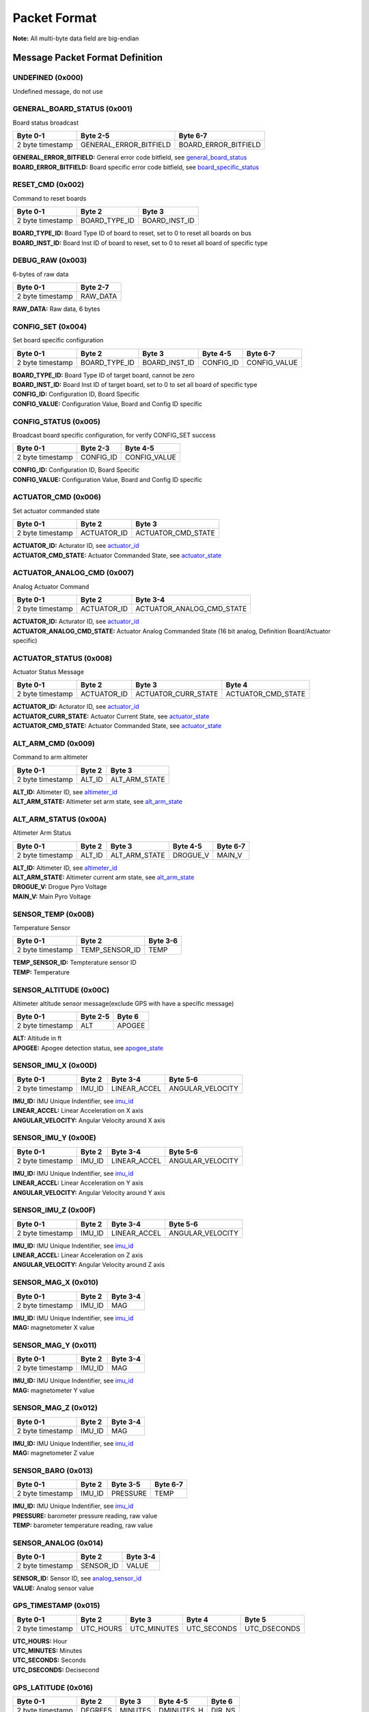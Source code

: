 Packet Format
#####################

**Note:** All multi-byte data field are big-endian

Message Packet Format Definition
********************************

UNDEFINED (0x000)
=================
Undefined message, do not use

GENERAL_BOARD_STATUS (0x001)
============================
Board status broadcast

+--------+---------+------------------------+----------------------+
| Byte 0-1         | Byte 2-5               | Byte 6-7             |
+========+=========+========================+======================+
| 2 byte timestamp | GENERAL_ERROR_BITFIELD | BOARD_ERROR_BITFIELD |
+--------+---------+------------------------+----------------------+

| **GENERAL_ERROR_BITFIELD:** General error code bitfield, see `general_board_status`_
| **BOARD_ERROR_BITFIELD:** Board specific error code bitfield, see `board_specific_status`_

RESET_CMD (0x002)
=================
Command to reset boards

+--------+---------+---------------+---------------+
| Byte 0-1         | Byte 2        | Byte 3        |
+========+=========+===============+===============+
| 2 byte timestamp | BOARD_TYPE_ID | BOARD_INST_ID |
+--------+---------+---------------+---------------+

| **BOARD_TYPE_ID:** Board Type ID of board to reset, set to 0 to reset all boards on bus
| **BOARD_INST_ID:** Board Inst ID of board to reset, set to 0 to reset all board of specific type

DEBUG_RAW (0x003)
=================
6-bytes of raw data

+--------+---------+----------+
| Byte 0-1         | Byte 2-7 |
+========+=========+==========+
| 2 byte timestamp | RAW_DATA |
+--------+---------+----------+

| **RAW_DATA:** Raw data, 6 bytes

CONFIG_SET (0x004)
==================
Set board specific configuration

+--------+---------+---------------+---------------+-----------+--------------+
| Byte 0-1         | Byte 2        | Byte 3        | Byte 4-5  | Byte 6-7     |
+========+=========+===============+===============+===========+==============+
| 2 byte timestamp | BOARD_TYPE_ID | BOARD_INST_ID | CONFIG_ID | CONFIG_VALUE |
+--------+---------+---------------+---------------+-----------+--------------+

| **BOARD_TYPE_ID:** Board Type ID of target board, cannot be zero
| **BOARD_INST_ID:** Board Inst ID of target board, set to 0 to set all board of specific type
| **CONFIG_ID:** Configuration ID, Board Specific
| **CONFIG_VALUE:** Configuration Value, Board and Config ID specific

CONFIG_STATUS (0x005)
=====================
Broadcast board specific configuration, for verify CONFIG_SET success

+--------+---------+-----------+--------------+
| Byte 0-1         | Byte 2-3  | Byte 4-5     |
+========+=========+===========+==============+
| 2 byte timestamp | CONFIG_ID | CONFIG_VALUE |
+--------+---------+-----------+--------------+

| **CONFIG_ID:** Configuration ID, Board Specific
| **CONFIG_VALUE:** Configuration Value, Board and Config ID specific

ACTUATOR_CMD (0x006)
====================
Set actuator commanded state

+--------+---------+-------------+--------------------+
| Byte 0-1         | Byte 2      | Byte 3             |
+========+=========+=============+====================+
| 2 byte timestamp | ACTUATOR_ID | ACTUATOR_CMD_STATE |
+--------+---------+-------------+--------------------+

| **ACTUATOR_ID:** Acturator ID, see `actuator_id`_
| **ACTUATOR_CMD_STATE:** Actuator Commanded State, see `actuator_state`_

ACTUATOR_ANALOG_CMD (0x007)
===========================
Analog Actuator Command

+--------+---------+-------------+---------------------------+
| Byte 0-1         | Byte 2      | Byte 3-4                  |
+========+=========+=============+===========================+
| 2 byte timestamp | ACTUATOR_ID | ACTUATOR_ANALOG_CMD_STATE |
+--------+---------+-------------+---------------------------+

| **ACTUATOR_ID:** Acturator ID, see `actuator_id`_
| **ACTUATOR_ANALOG_CMD_STATE:** Actuator Analog Commanded State (16 bit analog, Definition Board/Actuator specific)

ACTUATOR_STATUS (0x008)
=======================
Actuator Status Message

+--------+---------+-------------+---------------------+--------------------+
| Byte 0-1         | Byte 2      | Byte 3              | Byte 4             |
+========+=========+=============+=====================+====================+
| 2 byte timestamp | ACTUATOR_ID | ACTUATOR_CURR_STATE | ACTUATOR_CMD_STATE |
+--------+---------+-------------+---------------------+--------------------+

| **ACTUATOR_ID:** Acturator ID, see `actuator_id`_
| **ACTUATOR_CURR_STATE:** Actuator Current State, see `actuator_state`_
| **ACTUATOR_CMD_STATE:** Actuator Commanded State, see `actuator_state`_

ALT_ARM_CMD (0x009)
===================
Command to arm altimeter

+--------+---------+--------+---------------+
| Byte 0-1         | Byte 2 | Byte 3        |
+========+=========+========+===============+
| 2 byte timestamp | ALT_ID | ALT_ARM_STATE |
+--------+---------+--------+---------------+

| **ALT_ID:** Altimeter ID, see `altimeter_id`_
| **ALT_ARM_STATE:** Altimeter set arm state, see `alt_arm_state`_

ALT_ARM_STATUS (0x00A)
======================
Altimeter Arm Status

+--------+---------+--------+---------------+----------+----------+
| Byte 0-1         | Byte 2 | Byte 3        | Byte 4-5 | Byte 6-7 |
+========+=========+========+===============+==========+==========+
| 2 byte timestamp | ALT_ID | ALT_ARM_STATE | DROGUE_V | MAIN_V   |
+--------+---------+--------+---------------+----------+----------+

| **ALT_ID:** Altimeter ID, see `altimeter_id`_
| **ALT_ARM_STATE:** Altimeter current arm state, see `alt_arm_state`_
| **DROGUE_V:** Drogue Pyro Voltage
| **MAIN_V:** Main Pyro Voltage

SENSOR_TEMP (0x00B)
===================
Temperature Sensor

+--------+---------+----------------+----------+
| Byte 0-1         | Byte 2         | Byte 3-6 |
+========+=========+================+==========+
| 2 byte timestamp | TEMP_SENSOR_ID | TEMP     |
+--------+---------+----------------+----------+

| **TEMP_SENSOR_ID:** Tempterature sensor ID
| **TEMP:** Temperature

SENSOR_ALTITUDE (0x00C)
=======================
Altimeter altitude sensor message(exclude GPS with have a specific message)

+--------+---------+----------+--------+
| Byte 0-1         | Byte 2-5 | Byte 6 |
+========+=========+==========+========+
| 2 byte timestamp | ALT      | APOGEE |
+--------+---------+----------+--------+

| **ALT:** Altitude in ft
| **APOGEE:** Apogee detection status, see `apogee_state`_

SENSOR_IMU_X (0x00D)
====================
+--------+---------+--------+--------------+------------------+
| Byte 0-1         | Byte 2 | Byte 3-4     | Byte 5-6         |
+========+=========+========+==============+==================+
| 2 byte timestamp | IMU_ID | LINEAR_ACCEL | ANGULAR_VELOCITY |
+--------+---------+--------+--------------+------------------+

| **IMU_ID:** IMU Unique Indentifier, see `imu_id`_
| **LINEAR_ACCEL:** Linear Acceleration on X axis
| **ANGULAR_VELOCITY:** Angular Velocity around X axis

SENSOR_IMU_Y (0x00E)
====================
+--------+---------+--------+--------------+------------------+
| Byte 0-1         | Byte 2 | Byte 3-4     | Byte 5-6         |
+========+=========+========+==============+==================+
| 2 byte timestamp | IMU_ID | LINEAR_ACCEL | ANGULAR_VELOCITY |
+--------+---------+--------+--------------+------------------+

| **IMU_ID:** IMU Unique Indentifier, see `imu_id`_
| **LINEAR_ACCEL:** Linear Acceleration on Y axis
| **ANGULAR_VELOCITY:** Angular Velocity around Y axis

SENSOR_IMU_Z (0x00F)
====================
+--------+---------+--------+--------------+------------------+
| Byte 0-1         | Byte 2 | Byte 3-4     | Byte 5-6         |
+========+=========+========+==============+==================+
| 2 byte timestamp | IMU_ID | LINEAR_ACCEL | ANGULAR_VELOCITY |
+--------+---------+--------+--------------+------------------+

| **IMU_ID:** IMU Unique Indentifier, see `imu_id`_
| **LINEAR_ACCEL:** Linear Acceleration on Z axis
| **ANGULAR_VELOCITY:** Angular Velocity around Z axis

SENSOR_MAG_X (0x010)
====================
+--------+---------+--------+----------+
| Byte 0-1         | Byte 2 | Byte 3-4 |
+========+=========+========+==========+
| 2 byte timestamp | IMU_ID | MAG      |
+--------+---------+--------+----------+

| **IMU_ID:** IMU Unique Indentifier, see `imu_id`_
| **MAG:** magnetometer X value

SENSOR_MAG_Y (0x011)
====================
+--------+---------+--------+----------+
| Byte 0-1         | Byte 2 | Byte 3-4 |
+========+=========+========+==========+
| 2 byte timestamp | IMU_ID | MAG      |
+--------+---------+--------+----------+

| **IMU_ID:** IMU Unique Indentifier, see `imu_id`_
| **MAG:** magnetometer Y value

SENSOR_MAG_Z (0x012)
====================
+--------+---------+--------+----------+
| Byte 0-1         | Byte 2 | Byte 3-4 |
+========+=========+========+==========+
| 2 byte timestamp | IMU_ID | MAG      |
+--------+---------+--------+----------+

| **IMU_ID:** IMU Unique Indentifier, see `imu_id`_
| **MAG:** magnetometer Z value

SENSOR_BARO (0x013)
===================
+--------+---------+--------+----------+----------+
| Byte 0-1         | Byte 2 | Byte 3-5 | Byte 6-7 |
+========+=========+========+==========+==========+
| 2 byte timestamp | IMU_ID | PRESSURE | TEMP     |
+--------+---------+--------+----------+----------+

| **IMU_ID:** IMU Unique Indentifier, see `imu_id`_
| **PRESSURE:** barometer pressure reading, raw value
| **TEMP:** barometer temperature reading, raw value

SENSOR_ANALOG (0x014)
=====================
+--------+---------+-----------+----------+
| Byte 0-1         | Byte 2    | Byte 3-4 |
+========+=========+===========+==========+
| 2 byte timestamp | SENSOR_ID | VALUE    |
+--------+---------+-----------+----------+

| **SENSOR_ID:** Sensor ID, see `analog_sensor_id`_
| **VALUE:** Analog sensor value

GPS_TIMESTAMP (0x015)
=====================
+--------+---------+-----------+-------------+-------------+--------------+
| Byte 0-1         | Byte 2    | Byte 3      | Byte 4      | Byte 5       |
+========+=========+===========+=============+=============+==============+
| 2 byte timestamp | UTC_HOURS | UTC_MINUTES | UTC_SECONDS | UTC_DSECONDS |
+--------+---------+-----------+-------------+-------------+--------------+

| **UTC_HOURS:** Hour
| **UTC_MINUTES:** Minutes
| **UTC_SECONDS:** Seconds
| **UTC_DSECONDS:** Decisecond

GPS_LATITUDE (0x016)
====================
+--------+---------+---------+---------+------------+--------+
| Byte 0-1         | Byte 2  | Byte 3  | Byte 4-5   | Byte 6 |
+========+=========+=========+=========+============+========+
| 2 byte timestamp | DEGREES | MINUTES | DMINUTES_H | DIR_NS |
+--------+---------+---------+---------+------------+--------+

| **DEGREES:** Degrees
| **MINUTES:** Minutes
| **DMINUTES_H:** No description
| **DIR_NS:** North/South

GPS_LONGITUDE (0x017)
=====================
+--------+---------+---------+---------+------------+--------+
| Byte 0-1         | Byte 2  | Byte 3  | Byte 4-5   | Byte 6 |
+========+=========+=========+=========+============+========+
| 2 byte timestamp | DEGREES | MINUTES | DMINUTES_H | DIR_EW |
+--------+---------+---------+---------+------------+--------+

| **DEGREES:** Degrees
| **MINUTES:** Minutes
| **DMINUTES_H:** No description
| **DIR_EW:** East/West

GPS_ALTITUDE (0x018)
====================
+--------+---------+----------+--------+
| Byte 0-1         | Byte 2-5 | Byte 6 |
+========+=========+==========+========+
| 2 byte timestamp | ALT      | DALT   |
+--------+---------+----------+--------+

| **ALT:** Altitude in ft
| **DALT:** No description

GPS_INFO (0x019)
================
+--------+---------+---------+---------+
| Byte 0-1         | Byte 2  | Byte 3  |
+========+=========+=========+=========+
| 2 byte timestamp | NUM_SAT | QUALITY |
+--------+---------+---------+---------+

| **NUM_SAT:** Number of satellite
| **QUALITY:** Quality

STATE_EST_DATA (0x01A)
======================
+--------+---------+--------------+----------+
| Byte 0-1         | Byte 2       | Byte 3-6 |
+========+=========+==============+==========+
| 2 byte timestamp | STATE_EST_ID | DATA     |
+--------+---------+--------------+----------+

| **STATE_EST_ID:** State ID, see `state_est_id`_
| **DATA:** State data (IEEE 754 floating point)

STREAM_STATUS (0x01B)
=====================
+--------+---------+------------+----------+
| Byte 0-1         | Byte 2-4   | Byte 5-7 |
+========+=========+============+==========+
| 2 byte timestamp | TOTAL_SIZE | TX_SIZE  |
+--------+---------+------------+----------+

| **TOTAL_SIZE:** Total transfer size in bytes
| **TX_SIZE:** Transfered size in bytes

STREAM_DATA (0x01C)
===================
+--------+---------+--------+----------+
| Byte 0-1         | Byte 2 | Byte 3-9 |
+========+=========+========+==========+
| 2 byte timestamp | SEQ_ID | DATA     |
+--------+---------+--------+----------+

| **SEQ_ID:** Sequence ID
| **DATA:** Data payload

STREAM_RETRY (0x01D)
====================
+--------+---------+--------+
| Byte 0-1         | Byte 2 |
+========+=========+========+
| 2 byte timestamp | SEQ_ID |
+--------+---------+--------+

| **SEQ_ID:** Sequence ID of data packet need to be resend

LEDS_ON (0x01E)
===============
LEDS_OFF (0x01F)
================
Enums Definition
****************

actuator_id
===========

Actuator ID for Actuator Command and Status Messages

.. list-table:: actuator_id Enum Values
   :widths: 25 60 15
   :header-rows: 1

   * - Enum Name
     - Description
     - ID
   * - OX_INJECTOR_VALVE
     - Oxidizer Injector Valve, for hall-effect sensor state feedback and Canard activation
     - 0x00
   * - FUEL_INJECTOR_VALVE
     - Oxidizer Injector Valve, for hall-effect sensor state feedback
     - 0x01
   * - ROCKET_CHARGE_ENABLE
     - Rocket Ground-side Charging Enable
     - 0x02
   * - PAYLOAD_CHARGE_ENABLE
     - Payload Ground-side Charging Enable
     - 0x03
   * - 5V_RAIL_ROCKET
     - No Description
     - 0x04
   * - 5V_RAIL_PAYLOAD
     - No Description
     - 0x05
   * - 12V_RAIL_ROCKET
     - No Description
     - 0x06
   * - 12V_RAIL_PAYLOAD
     - No Description
     - 0x07
   * - TELEMETRY
     - No Description
     - 0x08
   * - CAMERA_CANARD_A
     - No Description
     - 0x09
   * - CAMERA_CANARD_B
     - No Description
     - 0x0A
   * - CAMERA_RECOVERY
     - No Description
     - 0x0B
   * - CAMERA_PAYLOAD
     - No Description
     - 0x0C
   * - PROC_ESTIMATOR_INIT
     - Actuator command to start processor board state estimation
     - 0x0D
   * - SRAD_ALT_ESTIMATOR_INIT
     - Actuator command to start SRAD Altimeter state estimation
     - 0x0E
   * - SRAD_ALT_GPS_RESET
     - Actuator command to reset GPS Receiver on SRAD Altimeter
     - 0x0F
   * - CANARD_ENABLE
     - Power on Canard motor control board servo
     - 0x10
   * - CANARD_ANGLE
     - Canard Angle Command (from Processor board to Motor Control board)
     - 0x11
   * - CAMERA_CAPTURE
     - No Description
     - 0x12
   * - PAYLOAD_LOGGING_ENABLE
     - Payload Sensor Board Logging Enable Control
     - 0x13

actuator_state
==============

Actuator State

.. list-table:: actuator_state Enum Values
   :widths: 25 60 15
   :header-rows: 1

   * - Enum Name
     - Description
     - ID
   * - ON
     - Actuator is in ON state, or Open
     - 0x00
   * - OFF
     - Actuator is in OFF state, or Close
     - 0x01
   * - UNK
     - Unknown state, for example when ball valve is turning
     - 0x02
   * - ILLEGAL
     - Illegal state, for example when limit switch of both state being triggered
     - 0x03

altimeter_id
============

Altimeter ID for uniquely indentify each altimeter

.. list-table:: altimeter_id Enum Values
   :widths: 25 60 15
   :header-rows: 1

   * - Enum Name
     - Description
     - ID
   * - ROCKET_RAVEN
     - Raven4 Altimeter on Rocket (COTS)
     - 0x00
   * - ROCKET_STRATOLOGGER
     - StratoLoggerCF Altimeter on Rocket (COTS)
     - 0x01
   * - ROCKET_SRAD
     - SRAD Altimeter on Rocket
     - 0x02
   * - PAYLOAD_RAVEN
     - Raven4 Altimeter on Payload (COTS)
     - 0x03
   * - PAYLOAD_STRATOLOGGER
     - StratoLoggerCF Altimeter on Payload (COTS)
     - 0x04

alt_arm_state
=============

Altimiter Arm State

.. list-table:: alt_arm_state Enum Values
   :widths: 25 60 15
   :header-rows: 1

   * - Enum Name
     - Description
     - ID
   * - DISARMED
     - Disarmed
     - 0x00
   * - ARMED
     - Armed
     - 0x01

imu_id
======

IMU Unique Indentifier

.. list-table:: imu_id Enum Values
   :widths: 25 60 15
   :header-rows: 1

   * - Enum Name
     - Description
     - ID
   * - PROC_ALTIMU10
     - Polulo AltIMU-10 Connected to Processor Board
     - 0x00
   * - PROC_MTI630
     - Movella MTI-630 Connected to Processor Board
     - 0x01
   * - PROC_LSM6DSO32
     - ST LSM6DSO32 Soldered on Processor Board
     - 0x02
   * - SRAD_ALT_ALTIMU10
     - Polulo AltIMU-10 Connected to SRAD Altimeter
     - 0x03

analog_sensor_id
================

Sensor ID for Sensor Messages

.. list-table:: analog_sensor_id Enum Values
   :widths: 25 60 15
   :header-rows: 1

   * - Enum Name
     - Description
     - ID
   * - 5V_VOLT
     - Voltage of 5V rail in mV
     - 0x00
   * - 5V_CURR
     - Current of 5V rail in mA
     - 0x01
   * - 12V_VOLT
     - Voltage of 12V rail in mV
     - 0x02
   * - 12V_CURR
     - Current of 12V rail in mA
     - 0x03
   * - CHARGE_VOLT
     - LiPo charging voltage in mV
     - 0x04
   * - CHARGE_CURR
     - LiPo charging current in mA
     - 0x05
   * - BATT_VOLT
     - Battery Voltage in mV
     - 0x06
   * - BATT_CURR
     - Battery Current in mA
     - 0x07
   * - MOTOR_CURR
     - Motor current in mA
     - 0x08
   * - RADIO_CURR
     - Radio current in mA
     - 0x09
   * - GPS_CURR
     - GPS Receiver current in mA
     - 0x0A
   * - LOCAL_CURR
     - Local voltage rail (e.g. 3.3V) current in mA
     - 0x0B
   * - PT_CHANNEL_0
     - Pressure Transducer Channel 0, J3 on Injector Sensor Hub
     - 0x0C
   * - PT_CHANNEL_1
     - Pressure Transducer Channel 1, J4 on Injector Sensor Hub
     - 0x0D
   * - PT_CHANNEL_2
     - Pressure Transducer Channel 2, J6 on Injector Sensor Hub
     - 0x0E
   * - PT_CHANNEL_3
     - Pressure Transducer Channel 3, J8 on Injector Sensor Hub
     - 0x0F
   * - PT_CHANNEL_4
     - Pressure Transducer Channel 4, J10 on Injector Sensor Hub
     - 0x10
   * - HALL_CHANNEL_0
     - Hall-Effect Sensor Channel 0, J7 on Injector Sensor Hub
     - 0x11
   * - BARO_PRESSURE
     - Barometer pressure measurement
     - 0x12
   * - BARO_TEMP
     - Barometer temperature measurement
     - 0x13
   * - RA_BATT_VOLT_1
     - No Description
     - 0x14
   * - RA_BATT_VOLT_2
     - No Description
     - 0x15
   * - RA_BATT_CURR_1
     - No Description
     - 0x16
   * - RA_BATT_CURR_2
     - No Description
     - 0x17
   * - RA_MAG_VOLT_1
     - No Description
     - 0x18
   * - RA_MAG_VOLT_2
     - No Description
     - 0x19
   * - FPS
     - Camera framerate
     - 0x1A
   * - CANARD_ENCODER_1
     - No Description
     - 0x1B
   * - CANARD_ENCODER_2
     - No Description
     - 0x1C
   * - PROC_FLIGHT_PHASE_STATUS
     - No Description
     - 0x1D
   * - PAYLOAD_LIM_1
     - Payload Motor Board Limit Switch 1
     - 0x1E
   * - PAYLOAD_LIM_2
     - Payload Motor Board Limit Switch 2
     - 0x1F
   * - PAYLOAD_SERVO_DIRECTION
     - Payload Servo Direction
     - 0x20
   * - PAYLOAD_INFRARED
     - Payload Infrared Sensor Reading
     - 0x21
   * - HALL_CHANNEL_1
     - Hall-Effect Sensor Channel 1, J5 on Injector Sensor Hub
     - 0x22
   * - HALL_CHANNEL_2
     - Hall-Effect Sensor Channel 2, J9 on Injector Sensor Hub
     - 0x23

state_est_id
============

State Estimation data field indentifier

.. list-table:: state_est_id Enum Values
   :widths: 25 60 15
   :header-rows: 1

   * - Enum Name
     - Description
     - ID
   * - ATT_Q0
     - No Description
     - 0x00
   * - ATT_Q1
     - No Description
     - 0x01
   * - ATT_Q2
     - No Description
     - 0x02
   * - ATT_Q3
     - No Description
     - 0x03
   * - RATE_WX
     - No Description
     - 0x04
   * - RATE_WY
     - No Description
     - 0x05
   * - RATE_WZ
     - No Description
     - 0x06
   * - VEL_VX
     - No Description
     - 0x07
   * - VEL_VY
     - No Description
     - 0x08
   * - VEL_VZ
     - No Description
     - 0x09
   * - ALT
     - No Description
     - 0x0A
   * - COEFF_CL
     - No Description
     - 0x0B
   * - CANARD_ANGLE
     - No Description
     - 0x0C

apogee_state
============

Apogee detection state

.. list-table:: apogee_state Enum Values
   :widths: 25 60 15
   :header-rows: 1

   * - Enum Name
     - Description
     - ID
   * - UNKNOWN
     - No Description
     - 0x00
   * - NOT_REACHED
     - No Description
     - 0x01
   * - REACHED
     - No Description
     - 0x02

Bitfields Definition
*********************

general_board_status
====================

General board status bitfield

.. list-table:: general_board_status Bitfield bits
   :widths: 25 60 15
   :header-rows: 1

   * - Bitfield Name
     - Description
     - Offset
   * - 5V_OVER_CURRENT
     - No Description
     - 0x00
   * - 5V_OVER_VOLTAGE
     - No Description
     - 0x01
   * - 5V_UNDER_VOLTAGE
     - No Description
     - 0x02
   * - 12V_OVER_CURRENT
     - No Description
     - 0x03
   * - 12V_OVER_VOLTAGE
     - No Description
     - 0x04
   * - 12V_UNDER_VOLTAGE
     - No Description
     - 0x05
   * - BATT_OVER_CURRENT
     - No Description
     - 0x06
   * - BATT_OVER_VOLTAGE
     - No Description
     - 0x07
   * - BATT_UNDER_VOLTAGE
     - No Description
     - 0x08
   * - MOTOR_OVER_CURRENT
     - No Description
     - 0x09
   * - IO_ERROR
     - No Description
     - 0x0A
   * - FS_ERROR
     - No Description
     - 0x0B
   * - WATCHDOG_TIMEOUT
     - No Description
     - 0x0C

board_specific_status
=====================

Board specific status bitfield

.. list-table:: board_specific_status Bitfield bits
   :widths: 25 60 15
   :header-rows: 1

   * - Bitfield Name
     - Description
     - Offset
   * - 12V_EFUSE_FAULT
     - No Description
     - 0x00
   * - 5V_EFUSE_FAULT
     - No Description
     - 0x01
   * - PT_OUT_OF_RANGE
     - No Description
     - 0x02

